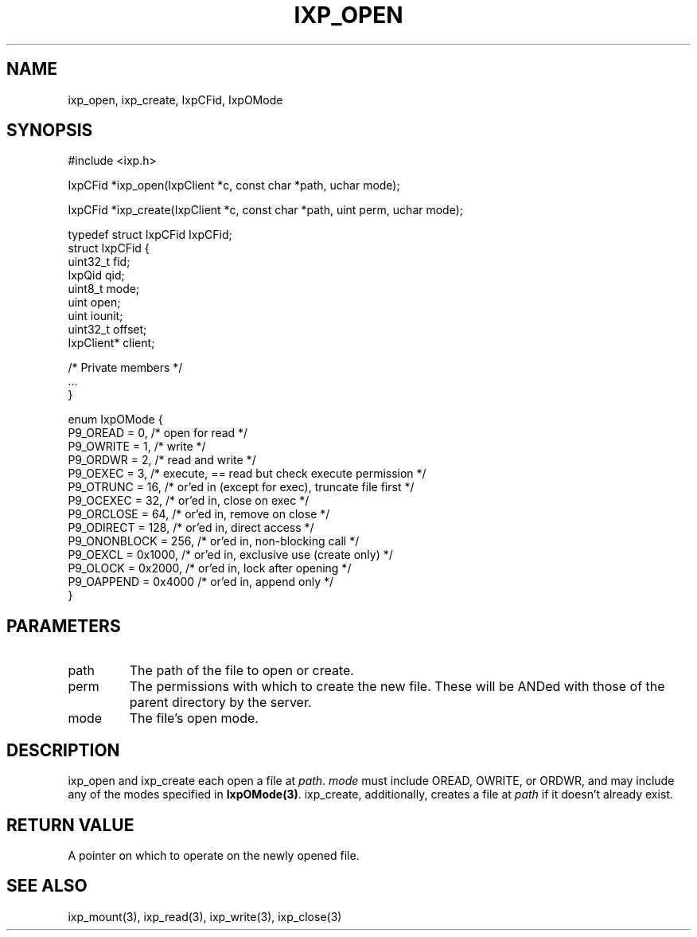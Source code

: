 .TH "IXP_OPEN" 3 "2010 Jun" "libixp Manual"

.SH NAME
.P
ixp_open, ixp_create, IxpCFid, IxpOMode

.SH SYNOPSIS
.nf
  #include <ixp.h>
  
  IxpCFid *ixp_open(IxpClient *c, const char *path, uchar mode);
  
  IxpCFid *ixp_create(IxpClient *c, const char *path, uint perm, uchar mode);
  
  typedef struct IxpCFid IxpCFid;
  struct IxpCFid {
          uint32_t        fid;
          IxpQid          qid;
          uint8_t         mode;
          uint            open;
          uint            iounit;
          uint32_t        offset;
          IxpClient*      client;
  
          /* Private members */
          ...
  }
  
  enum IxpOMode {
          P9_OREAD        = 0,    /* open for read */
          P9_OWRITE       = 1,    /* write */
          P9_ORDWR        = 2,    /* read and write */
          P9_OEXEC        = 3,    /* execute, == read but check execute permission */
          P9_OTRUNC       = 16,   /* or'ed in (except for exec), truncate file first */
          P9_OCEXEC       = 32,   /* or'ed in, close on exec */
          P9_ORCLOSE      = 64,   /* or'ed in, remove on close */
          P9_ODIRECT      = 128,  /* or'ed in, direct access */
          P9_ONONBLOCK    = 256,  /* or'ed in, non-blocking call */
          P9_OEXCL        = 0x1000,       /* or'ed in, exclusive use (create only) */
          P9_OLOCK        = 0x2000,       /* or'ed in, lock after opening */
          P9_OAPPEND      = 0x4000        /* or'ed in, append only */
  }
.fi

.SH PARAMETERS
.TP
path
The path of the file to open or create.
.TP
perm
The permissions with which to create the new
file. These will be ANDed with those of the
parent directory by the server.
.TP
mode
The file's open mode.

.SH DESCRIPTION
.P
ixp_open and ixp_create each open a file at \fIpath\fR.
\fImode\fR must include OREAD, OWRITE, or ORDWR, and may
include any of the modes specified in \fBIxpOMode(3)\fR.
ixp_create, additionally, creates a file at \fIpath\fR if it
doesn't already exist.

.SH RETURN VALUE
.P
A pointer on which to operate on the newly
opened file.

.SH SEE ALSO
.P
ixp_mount(3), ixp_read(3), ixp_write(3), ixp_close(3)


.\" man code generated by txt2tags 2.5 (http://txt2tags.sf.net)
.\" cmdline: txt2tags -o- ixp_open.man3

